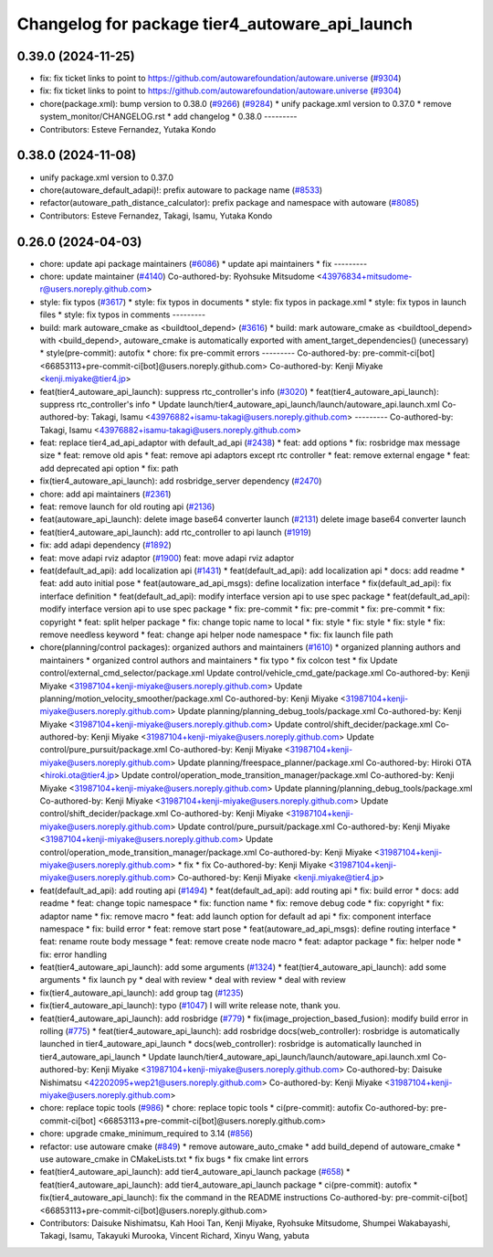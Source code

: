 ^^^^^^^^^^^^^^^^^^^^^^^^^^^^^^^^^^^^^^^^^^^^^^^
Changelog for package tier4_autoware_api_launch
^^^^^^^^^^^^^^^^^^^^^^^^^^^^^^^^^^^^^^^^^^^^^^^

0.39.0 (2024-11-25)
-------------------
* fix: fix ticket links to point to https://github.com/autowarefoundation/autoware.universe (`#9304 <https://github.com/autowarefoundation/autoware.universe/issues/9304>`_)
* fix: fix ticket links to point to https://github.com/autowarefoundation/autoware.universe (`#9304 <https://github.com/autowarefoundation/autoware.universe/issues/9304>`_)
* chore(package.xml): bump version to 0.38.0 (`#9266 <https://github.com/autowarefoundation/autoware.universe/issues/9266>`_) (`#9284 <https://github.com/autowarefoundation/autoware.universe/issues/9284>`_)
  * unify package.xml version to 0.37.0
  * remove system_monitor/CHANGELOG.rst
  * add changelog
  * 0.38.0
  ---------
* Contributors: Esteve Fernandez, Yutaka Kondo

0.38.0 (2024-11-08)
-------------------
* unify package.xml version to 0.37.0
* chore(autoware_default_adapi)!: prefix autoware to package name (`#8533 <https://github.com/autowarefoundation/autoware.universe/issues/8533>`_)
* refactor(autoware_path_distance_calculator): prefix package and namespace with autoware (`#8085 <https://github.com/autowarefoundation/autoware.universe/issues/8085>`_)
* Contributors: Esteve Fernandez, Takagi, Isamu, Yutaka Kondo

0.26.0 (2024-04-03)
-------------------
* chore: update api package maintainers (`#6086 <https://github.com/autowarefoundation/autoware.universe/issues/6086>`_)
  * update api maintainers
  * fix
  ---------
* chore: update maintainer (`#4140 <https://github.com/autowarefoundation/autoware.universe/issues/4140>`_)
  Co-authored-by: Ryohsuke Mitsudome <43976834+mitsudome-r@users.noreply.github.com>
* style: fix typos (`#3617 <https://github.com/autowarefoundation/autoware.universe/issues/3617>`_)
  * style: fix typos in documents
  * style: fix typos in package.xml
  * style: fix typos in launch files
  * style: fix typos in comments
  ---------
* build: mark autoware_cmake as <buildtool_depend> (`#3616 <https://github.com/autowarefoundation/autoware.universe/issues/3616>`_)
  * build: mark autoware_cmake as <buildtool_depend>
  with <build_depend>, autoware_cmake is automatically exported with ament_target_dependencies() (unecessary)
  * style(pre-commit): autofix
  * chore: fix pre-commit errors
  ---------
  Co-authored-by: pre-commit-ci[bot] <66853113+pre-commit-ci[bot]@users.noreply.github.com>
  Co-authored-by: Kenji Miyake <kenji.miyake@tier4.jp>
* feat(tier4_autoware_api_launch): suppress rtc_controller's info (`#3020 <https://github.com/autowarefoundation/autoware.universe/issues/3020>`_)
  * feat(tier4_autoware_api_launch): suppress rtc_controller's info
  * Update launch/tier4_autoware_api_launch/launch/autoware_api.launch.xml
  Co-authored-by: Takagi, Isamu <43976882+isamu-takagi@users.noreply.github.com>
  ---------
  Co-authored-by: Takagi, Isamu <43976882+isamu-takagi@users.noreply.github.com>
* feat: replace tier4_ad_api_adaptor with default_ad_api (`#2438 <https://github.com/autowarefoundation/autoware.universe/issues/2438>`_)
  * feat: add options
  * fix: rosbridge max message size
  * feat: remove old apis
  * feat: remove api adaptors except rtc controller
  * feat: remove external engage
  * feat: add deprecated api option
  * fix: path
* fix(tier4_autoware_api_launch): add rosbridge_server dependency (`#2470 <https://github.com/autowarefoundation/autoware.universe/issues/2470>`_)
* chore: add api maintainers (`#2361 <https://github.com/autowarefoundation/autoware.universe/issues/2361>`_)
* feat: remove launch for old routing api (`#2136 <https://github.com/autowarefoundation/autoware.universe/issues/2136>`_)
* feat(autoware_api_launch): delete image base64 converter launch (`#2131 <https://github.com/autowarefoundation/autoware.universe/issues/2131>`_)
  delete image base64 converter launch
* feat(tier4_autoware_api_launch): add rtc_controller to api launch (`#1919 <https://github.com/autowarefoundation/autoware.universe/issues/1919>`_)
* fix: add adapi dependency (`#1892 <https://github.com/autowarefoundation/autoware.universe/issues/1892>`_)
* feat: move adapi rviz adaptor  (`#1900 <https://github.com/autowarefoundation/autoware.universe/issues/1900>`_)
  feat: move adapi rviz adaptor
* feat(default_ad_api): add localization api  (`#1431 <https://github.com/autowarefoundation/autoware.universe/issues/1431>`_)
  * feat(default_ad_api): add localization api
  * docs: add readme
  * feat: add auto initial pose
  * feat(autoware_ad_api_msgs): define localization interface
  * fix(default_ad_api): fix interface definition
  * feat(default_ad_api): modify interface version api to use spec package
  * feat(default_ad_api): modify interface version api to use spec package
  * fix: pre-commit
  * fix: pre-commit
  * fix: pre-commit
  * fix: copyright
  * feat: split helper package
  * fix: change topic name to local
  * fix: style
  * fix: style
  * fix: style
  * fix: remove needless keyword
  * feat: change api helper node namespace
  * fix: fix launch file path
* chore(planning/control packages): organized authors and maintainers (`#1610 <https://github.com/autowarefoundation/autoware.universe/issues/1610>`_)
  * organized planning authors and maintainers
  * organized control authors and maintainers
  * fix typo
  * fix colcon test
  * fix
  Update control/external_cmd_selector/package.xml
  Update control/vehicle_cmd_gate/package.xml
  Co-authored-by: Kenji Miyake <31987104+kenji-miyake@users.noreply.github.com>
  Update planning/motion_velocity_smoother/package.xml
  Co-authored-by: Kenji Miyake <31987104+kenji-miyake@users.noreply.github.com>
  Update planning/planning_debug_tools/package.xml
  Co-authored-by: Kenji Miyake <31987104+kenji-miyake@users.noreply.github.com>
  Update control/shift_decider/package.xml
  Co-authored-by: Kenji Miyake <31987104+kenji-miyake@users.noreply.github.com>
  Update control/pure_pursuit/package.xml
  Co-authored-by: Kenji Miyake <31987104+kenji-miyake@users.noreply.github.com>
  Update planning/freespace_planner/package.xml
  Co-authored-by: Hiroki OTA <hiroki.ota@tier4.jp>
  Update control/operation_mode_transition_manager/package.xml
  Co-authored-by: Kenji Miyake <31987104+kenji-miyake@users.noreply.github.com>
  Update planning/planning_debug_tools/package.xml
  Co-authored-by: Kenji Miyake <31987104+kenji-miyake@users.noreply.github.com>
  Update control/shift_decider/package.xml
  Co-authored-by: Kenji Miyake <31987104+kenji-miyake@users.noreply.github.com>
  Update control/pure_pursuit/package.xml
  Co-authored-by: Kenji Miyake <31987104+kenji-miyake@users.noreply.github.com>
  Update control/operation_mode_transition_manager/package.xml
  Co-authored-by: Kenji Miyake <31987104+kenji-miyake@users.noreply.github.com>
  * fix
  * fix
  Co-authored-by: Kenji Miyake <31987104+kenji-miyake@users.noreply.github.com>
  Co-authored-by: Kenji Miyake <kenji.miyake@tier4.jp>
* feat(default_ad_api): add routing api (`#1494 <https://github.com/autowarefoundation/autoware.universe/issues/1494>`_)
  * feat(default_ad_api): add routing api
  * fix: build error
  * docs: add readme
  * feat: change topic namespace
  * fix: function name
  * fix: remove debug code
  * fix: copyright
  * fix: adaptor name
  * fix: remove macro
  * feat: add launch option for default ad api
  * fix: component interface namespace
  * fix: build error
  * feat: remove start pose
  * feat(autoware_ad_api_msgs): define routing interface
  * feat: rename route body message
  * feat: remove create node macro
  * feat: adaptor package
  * fix: helper node
  * fix: error handling
* feat(tier4_autoware_api_launch): add some arguments (`#1324 <https://github.com/autowarefoundation/autoware.universe/issues/1324>`_)
  * feat(tier4_autoware_api_launch): add some arguments
  * fix launch py
  * deal with review
  * deal with review
  * deal with review
* fix(tier4_autoware_api_launch): add group tag (`#1235 <https://github.com/autowarefoundation/autoware.universe/issues/1235>`_)
* fix(tier4_autoware_api_launch): typo (`#1047 <https://github.com/autowarefoundation/autoware.universe/issues/1047>`_)
  I will write release note, thank you.
* feat(tier4_autoware_api_launch): add rosbridge (`#779 <https://github.com/autowarefoundation/autoware.universe/issues/779>`_)
  * fix(image_projection_based_fusion): modify build error in rolling (`#775 <https://github.com/autowarefoundation/autoware.universe/issues/775>`_)
  * feat(tier4_autoware_api_launch): add rosbridge
  docs(web_controller): rosbridge is automatically launched in tier4_autoware_api_launch
  * docs(web_controller): rosbridge is automatically launched in tier4_autoware_api_launch
  * Update launch/tier4_autoware_api_launch/launch/autoware_api.launch.xml
  Co-authored-by: Kenji Miyake <31987104+kenji-miyake@users.noreply.github.com>
  Co-authored-by: Daisuke Nishimatsu <42202095+wep21@users.noreply.github.com>
  Co-authored-by: Kenji Miyake <31987104+kenji-miyake@users.noreply.github.com>
* chore: replace topic tools (`#986 <https://github.com/autowarefoundation/autoware.universe/issues/986>`_)
  * chore: replace topic tools
  * ci(pre-commit): autofix
  Co-authored-by: pre-commit-ci[bot] <66853113+pre-commit-ci[bot]@users.noreply.github.com>
* chore: upgrade cmake_minimum_required to 3.14 (`#856 <https://github.com/autowarefoundation/autoware.universe/issues/856>`_)
* refactor: use autoware cmake (`#849 <https://github.com/autowarefoundation/autoware.universe/issues/849>`_)
  * remove autoware_auto_cmake
  * add build_depend of autoware_cmake
  * use autoware_cmake in CMakeLists.txt
  * fix bugs
  * fix cmake lint errors
* feat(tier4_autoware_api_launch): add tier4_autoware_api_launch package (`#658 <https://github.com/autowarefoundation/autoware.universe/issues/658>`_)
  * feat(tier4_autoware_api_launch): add tier4_autoware_api_launch package
  * ci(pre-commit): autofix
  * fix(tier4_autoware_api_launch): fix the command in the README instructions
  Co-authored-by: pre-commit-ci[bot] <66853113+pre-commit-ci[bot]@users.noreply.github.com>
* Contributors: Daisuke Nishimatsu, Kah Hooi Tan, Kenji Miyake, Ryohsuke Mitsudome, Shumpei Wakabayashi, Takagi, Isamu, Takayuki Murooka, Vincent Richard, Xinyu Wang, yabuta
